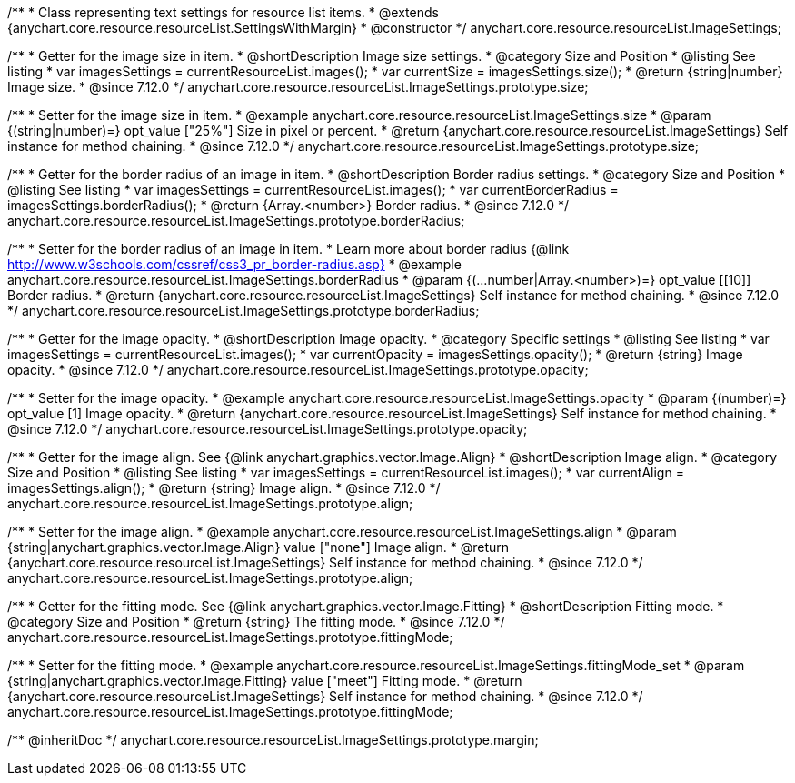 /**
 * Class representing text settings for resource list items.
 * @extends {anychart.core.resource.resourceList.SettingsWithMargin}
 * @constructor
 */
anychart.core.resource.resourceList.ImageSettings;

//----------------------------------------------------------------------------------------------------------------------
//
//  anychart.core.resource.resourceList.ImageSettings.prototype.size
//
//----------------------------------------------------------------------------------------------------------------------

/**
 * Getter for the image size in item.
 * @shortDescription Image size settings.
 * @category Size and Position
 * @listing See listing
 * var imagesSettings = currentResourceList.images();
 * var currentSize = imagesSettings.size();
 * @return {string|number} Image size.
 * @since 7.12.0
 */
anychart.core.resource.resourceList.ImageSettings.prototype.size;

/**
 * Setter for the image size in item.
 * @example anychart.core.resource.resourceList.ImageSettings.size
 * @param {(string|number)=} opt_value ["25%"] Size in pixel or percent.
 * @return {anychart.core.resource.resourceList.ImageSettings} Self instance for method chaining.
 * @since 7.12.0
 */
anychart.core.resource.resourceList.ImageSettings.prototype.size;

//----------------------------------------------------------------------------------------------------------------------
//
//  anychart.core.resource.resourceList.ImageSettings.prototype.borderRadius
//
//----------------------------------------------------------------------------------------------------------------------


/**
 * Getter for the border radius of an image in item.
 * @shortDescription Border radius settings.
 * @category Size and Position
 * @listing See listing
 * var imagesSettings = currentResourceList.images();
 * var currentBorderRadius = imagesSettings.borderRadius();
 * @return {Array.<number>} Border radius.
 * @since 7.12.0
 */
anychart.core.resource.resourceList.ImageSettings.prototype.borderRadius;

/**
 * Setter for the border radius of an image in item.
 * Learn more about border radius {@link http://www.w3schools.com/cssref/css3_pr_border-radius.asp}
 * @example anychart.core.resource.resourceList.ImageSettings.borderRadius
 * @param {(...number|Array.<number>)=} opt_value [[10]] Border radius.
 * @return {anychart.core.resource.resourceList.ImageSettings} Self instance for method chaining.
 * @since 7.12.0
 */
anychart.core.resource.resourceList.ImageSettings.prototype.borderRadius;

//----------------------------------------------------------------------------------------------------------------------
//
//  anychart.core.resource.resourceList.ImageSettings.prototype.opacity
//
//----------------------------------------------------------------------------------------------------------------------


/**
 * Getter for the image opacity.
 * @shortDescription Image opacity.
 * @category Specific settings
 * @listing See listing
 * var imagesSettings = currentResourceList.images();
 * var currentOpacity = imagesSettings.opacity();
 * @return {string} Image opacity.
 * @since 7.12.0
 */
anychart.core.resource.resourceList.ImageSettings.prototype.opacity;

/**
 * Setter for the image opacity.
 * @example anychart.core.resource.resourceList.ImageSettings.opacity
 * @param {(number)=} opt_value [1] Image opacity.
 * @return {anychart.core.resource.resourceList.ImageSettings} Self instance for method chaining.
 * @since 7.12.0
 */
anychart.core.resource.resourceList.ImageSettings.prototype.opacity;

//----------------------------------------------------------------------------------------------------------------------
//
//  anychart.core.resource.resourceList.ImageSettings.prototype.align
//
//----------------------------------------------------------------------------------------------------------------------


/**
 * Getter for the image align. See {@link anychart.graphics.vector.Image.Align}
 * @shortDescription Image align.
 * @category Size and Position
 * @listing See listing
 * var imagesSettings = currentResourceList.images();
 * var currentAlign = imagesSettings.align();
 * @return {string} Image align.
 * @since 7.12.0
 */
anychart.core.resource.resourceList.ImageSettings.prototype.align;

/**
 * Setter for the image align.
 * @example anychart.core.resource.resourceList.ImageSettings.align
 * @param {string|anychart.graphics.vector.Image.Align} value ["none"] Image align.
 * @return {anychart.core.resource.resourceList.ImageSettings} Self instance for method chaining.
 * @since 7.12.0
 */
anychart.core.resource.resourceList.ImageSettings.prototype.align;

//----------------------------------------------------------------------------------------------------------------------
//
//  anychart.core.resource.resourceList.ImageSettings.prototype.fittingMode
//
//----------------------------------------------------------------------------------------------------------------------

/**
 * Getter for the fitting mode. See {@link anychart.graphics.vector.Image.Fitting}
 * @shortDescription Fitting mode.
 * @category Size and Position
 * @return {string} The fitting mode.
 * @since 7.12.0
 */
anychart.core.resource.resourceList.ImageSettings.prototype.fittingMode;

/**
 * Setter for the fitting mode.
 * @example anychart.core.resource.resourceList.ImageSettings.fittingMode_set
 * @param {string|anychart.graphics.vector.Image.Fitting} value ["meet"] Fitting mode.
 * @return {anychart.core.resource.resourceList.ImageSettings} Self instance for method chaining.
 * @since 7.12.0
 */
anychart.core.resource.resourceList.ImageSettings.prototype.fittingMode;

/** @inheritDoc */
anychart.core.resource.resourceList.ImageSettings.prototype.margin;

